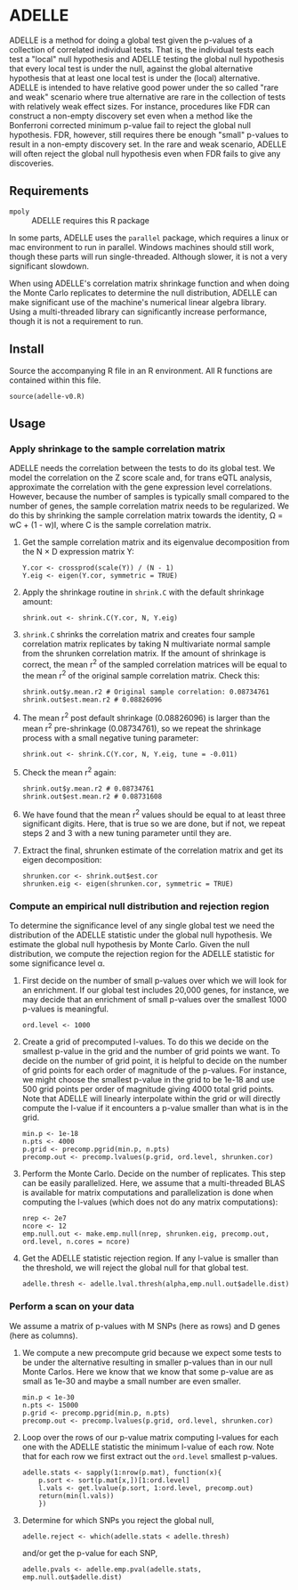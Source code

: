 * ADELLE
  ADELLE is a method for doing a global test given the p-values of a
  collection of correlated individual tests. That is, the individual tests
  each test a "local" null hypothesis and ADELLE testing the global null
  hypothesis that every local test is under the null, against the global
  alternative hypothesis that at least one local test is under the
  (local) alternative. ADELLE is intended to have relative good power under
  the so called "rare and weak" scenario where true alternative are rare in
  the collection of tests with relatively weak effect sizes. For instance,
  procedures like FDR can construct a non-empty discovery set even when
  a method like the Bonferroni corrected minimum p-value fail to reject the
  global null hypothesis. FDR, however, still requires there be enough
  "small" p-values to result in a non-empty discovery set. In the rare and
  weak scenario, ADELLE will often reject the global null hypothesis even
  when FDR fails to give any discoveries.

** Requirements
   - =mpoly= :: ADELLE requires this R package

   In some parts, ADELLE uses the =parallel= package, which requires a linux
   or mac environment to run in parallel. Windows machines should still work,
   though these parts will run single-threaded. Although slower, it is not a
   very significant slowdown.

   When using ADELLE's correlation matrix shrinkage function and when doing
   the Monte Carlo replicates to determine the null distribution, ADELLE can
   make significant use of the machine's numerical linear algebra library.
   Using a multi-threaded library can significantly increase performance,
   though it is not a requirement to run.

** Install
   Source the accompanying R file in an R environment. All R functions are
   contained within this file.
   : source(adelle-v0.R)

** Usage

*** Apply shrinkage to the sample correlation matrix
    ADELLE needs the correlation between the tests to do its global test. We
    model the correlation on the Z score scale and, for trans eQTL analysis,
    approximate the correlation with the gene expression level correlations.
    However, because the number of samples is typically small compared to the
    number of genes, the sample correlation matrix needs to be regularized.
    We do this by shrinking the sample correlation matrix towards the
    identity, \Omega = wC + (1 - w)I, where C is the sample correlation
    matrix.
    1. Get the sample correlation matrix and its eigenvalue decomposition
       from the N \times D expression matrix Y:
       : Y.cor <- crossprod(scale(Y)) / (N - 1)
       : Y.eig <- eigen(Y.cor, symmetric = TRUE)
    2. Apply the shrinkage routine in =shrink.C= with the default shrinkage
       amount:
       : shrink.out <- shrink.C(Y.cor, N, Y.eig)
    3. =shrink.C= shrinks the correlation matrix and creates four sample
       correlation matrix replicates by taking N multivariate normal sample
       from the shrunken correlation matrix. If the amount of shrinkage is
       correct, the mean r^2 of the sampled correlation matrices will be
       equal to the mean r^2 of the original sample correlation matrix. Check
       this:
       : shrink.out$y.mean.r2 # Original sample correlation: 0.08734761
       : shrink.out$est.mean.r2 # 0.08826096
    4. The mean r^2 post default shrinkage (0.08826096) is larger than the
       mean r^2 pre-shrinkage (0.08734761), so we repeat the shrinkage
       process with a small negative tuning parameter:
       : shrink.out <- shrink.C(Y.cor, N, Y.eig, tune = -0.011)
    5. Check the mean r^2 again:
       : shrink.out$y.mean.r2 # 0.08734761
       : shrink.out$est.mean.r2 # 0.08731608
    6. We have found that the mean r^2 values should be equal to at least
       three significant digits. Here, that is true so we are done, but if
       not, we repeat steps 2 and 3 with a new tuning parameter until they
       are.
    7. Extract the final, shrunken estimate of the correlation matrix and
       get its eigen decomposition:
       : shrunken.cor <- shrink.out$est.cor
       : shrunken.eig <- eigen(shrunken.cor, symmetric = TRUE)

*** Compute an empirical null distribution and rejection region
    To determine the significance level of any single global test we need the
    distribution of the ADELLE statistic under the global null hypothesis. We
    estimate the global null hypothesis by Monte Carlo. Given the null
    distribution, we compute the rejection region for the ADELLE statistic
    for some significance level \alpha.
    1. First decide on the number of small p-values over which we will look
       for an enrichment. If our global test includes 20,000 genes, for
       instance, we may decide that an enrichment of small p-values over the
       smallest 1000 p-values is meaningful.
       : ord.level <- 1000
    2. Create a grid of precomputed l-values. To do this we decide on the
       smallest p-value in the grid and the number of grid points we want. To
       decide on the number of grid point, it is helpful to decide on the
       number of grid points for each order of magnitude of the p-values. For
       instance, we might choose the smallest p-value in the grid to be 1e-18
       and use 500 grid points per order of magnitude giving 4000 total grid
       points. Note that ADELLE will linearly interpolate within the grid or
       will directly compute the l-value if it encounters a p-value smaller
       than what is in the grid.
       : min.p <- 1e-18
       : n.pts <- 4000
       : p.grid <- precomp.pgrid(min.p, n.pts)
       : precomp.out <- precomp.lvalues(p.grid, ord.level, shrunken.cor)
    3. Perform the Monte Carlo. Decide on the number of replicates. This step
       can be easily parallelized. Here, we assume that a multi-threaded BLAS
       is available for matrix computations and parallelization is done when
       computing the l-values (which does not do any matrix computations):
       : nrep <- 2e7
       : ncore <- 12
       : emp.null.out <- make.emp.null(nrep, shrunken.eig, precomp.out, ord.level, n.cores = ncore)
    4. Get the ADELLE statistic rejection region. If any l-value is smaller
       than the threshold, we will reject the global null for that global
       test.
       : adelle.thresh <- adelle.lval.thresh(alpha,emp.null.out$adelle.dist)

*** Perform a scan on your data
    We assume a matrix of p-values with M SNPs (here as rows) and D genes
    (here as columns).
    1. We compute a new precompute grid because we expect some tests to be
       under the alternative resulting in smaller p-values than in our null
       Monte Carlos. Here we know that we know that some p-value are as small
       as 1e-30 and maybe a small number are even smaller.
       : min.p < 1e-30
       : n.pts <- 15000
       : p.grid <- precomp.pgrid(min.p, n.pts)
       : precomp.out <- precomp.lvalues(p.grid, ord.level, shrunken.cor)
    2. Loop over the rows of our p-value matrix computing l-values for each
       one with the ADELLE statistic the minimum l-value of each row. Note
       that for each row we first extract out the =ord.level= smallest
       p-values.
       : adelle.stats <- sapply(1:nrow(p.mat), function(x){
       :     p.sort <- sort(p.mat[x,])[1:ord.level]
       :     l.vals <- get.lvalue(p.sort, 1:ord.level, precomp.out)
       :     return(min(l.vals))
       :     })
    3. Determine for which SNPs you reject the global null,
       : adelle.reject <- which(adelle.stats < adelle.thresh)
       and/or get the p-value for each SNP,
       : adelle.pvals <- adelle.emp.pval(adelle.stats, emp.null.out$adelle.dist)
